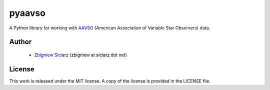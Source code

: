=======
pyaavso
=======

A Python library for working with `AAVSO <http://www.aavso.org>`_ (American
Association of Variable Star Observers) data.

Author
------

 * `Zbigniew Siciarz <http://siciarz.net>`_ (zbigniew at siciarz dot net)

License
-------

This work is released under the MIT license. A copy of the license is provided
in the LICENSE file.

